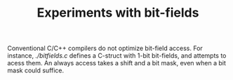 #+TITLE: Experiments with bit-fields

Conventional C/C++ compilers do not optimize bit-field access. For instance,
[[bitfields.c][./bitfields.c]] defines a C-struct with 1-bit bit-fields, and
attempts to acess them. An always access takes a shift and a bit mask, even
when a bit mask could suffice.
